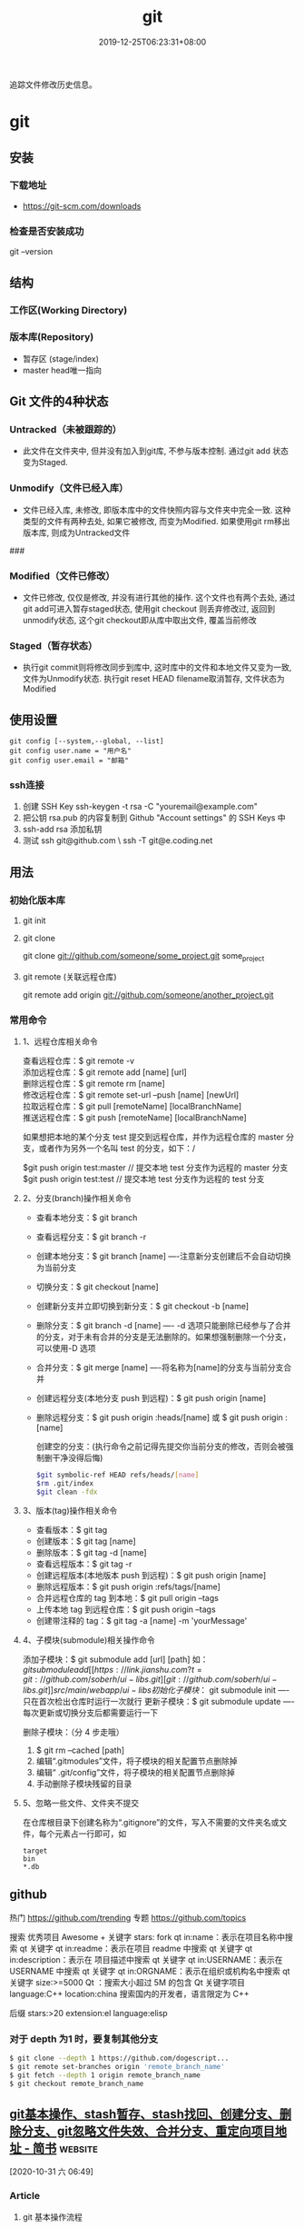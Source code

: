 #+TITLE: git 
#+DESCRIPTION: git 版本控制
#+TAGS[]: git
#+CATEGORIES[]: 技术
#+DATE: 2019-12-25T06:23:31+08:00

追踪文件修改历史信息。

# more   
* git 
** 安装 
*** 下载地址 
 - https://git-scm.com/downloads
*** 检查是否安装成功
    git --version
** 结构
*** 工作区(Working Directory) 
*** 版本库(Repository)
    - 暂存区 (stage/index)
    - master  head唯一指向

** Git 文件的4种状态
*** Untracked（未被跟踪的）
 - 此文件在文件夹中, 但并没有加入到git库, 不参与版本控制. 通过git add 状态变为Staged.
*** Unmodify（文件已经入库）
 - 文件已经入库, 未修改, 即版本库中的文件快照内容与文件夹中完全一致. 这种类型的文件有两种去处, 如果它被修改, 而变为Modified. 如果使用git rm移出版本库, 则成为Untracked文件

 ###
*** Modified（文件已修改）

 - 文件已修改, 仅仅是修改, 并没有进行其他的操作. 这个文件也有两个去处, 通过git add可进入暂存staged状态, 使用git checkout 则丢弃修改过, 返回到unmodify状态, 这个git checkout即从库中取出文件, 覆盖当前修改
*** Staged（暂存状态）

 - 执行git commit则将修改同步到库中, 这时库中的文件和本地文件又变为一致, 文件为Unmodify状态. 执行git reset HEAD filename取消暂存, 文件状态为Modified

** 使用设置
   #+begin_src shell 
     git config [--system,--global, --list]
     git config user.name = "用户名"
     git config user.email = "邮箱"
   #+end_src
   
*** ssh连接
    1. 创建 SSH Key  ssh-keygen -t rsa -C "youremail@example.com"
    2. 把公钥 rsa.pub 的内容复制到 Github "Account settings" 的 SSH Keys 中
    3. ssh-add rsa  添加私钥 
    4. 测试  ssh git@github.com  \ ssh -T git@e.coding.net
** 用法
*** 初始化版本库
**** git init 
**** git clone 
       git clone git://github.com/someone/some_project.git some_project
**** git remote  (关联远程仓库)
     git remote add origin git://github.com/someone/another_project.git
*** 常用命令
**** 1、远程仓库相关命令
     查看远程仓库：$ git remote -v\\
     添加远程仓库：$ git remote add [name] [url]\\
     删除远程仓库：$ git remote rm [name]\\
     修改远程仓库：$ git remote set-url --push [name] [newUrl]\\
     拉取远程仓库：$ git pull [remoteName] [localBranchName]\\
     推送远程仓库：$ git push [remoteName] [localBranchName]

     如果想把本地的某个分支 test 提交到远程仓库，并作为远程仓库的 master 分支，或者作为另外一个名叫 test 的分支，如下：/

     $git push origin test:master // 提交本地 test 分支作为远程的 master 分支\\
     $git push origin test:test // 提交本地 test 分支作为远程的 test 分支

**** 2、分支(branch)操作相关命令
   - 查看本地分支：$ git branch
   - 查看远程分支：$ git branch -r
   - 创建本地分支：$ git branch [name] ----注意新分支创建后不会自动切换为当前分支
   - 切换分支：$ git checkout [name]
   - 创建新分支并立即切换到新分支：$ git checkout -b [name]
   - 删除分支：$ git branch -d [name] ---- -d 选项只能删除已经参与了合并的分支，对于未有合并的分支是无法删除的。如果想强制删除一个分支，可以使用-D 选项
   - 合并分支：$ git merge [name] ----将名称为[name]的分支与当前分支合并
   - 创建远程分支(本地分支 push 到远程)：$ git push origin [name]
   - 删除远程分支：$ git push origin :heads/[name] 或 $ git push origin :[name]

     创建空的分支：(执行命令之前记得先提交你当前分支的修改，否则会被强制删干净没得后悔)

     #+begin_src sh
     $git symbolic-ref HEAD refs/heads/[name]
     $rm .git/index
     $git clean -fdx
     #+end_src

**** 3、版本(tag)操作相关命令
   - 查看版本：$ git tag
   - 创建版本：$ git tag [name]
   - 删除版本：$ git tag -d [name]
   - 查看远程版本：$ git tag -r
   - 创建远程版本(本地版本 push 到远程)：$ git push origin [name]
   - 删除远程版本：$ git push origin :refs/tags/[name]
   - 合并远程仓库的 tag 到本地：$ git pull origin --tags
   - 上传本地 tag 到远程仓库：$ git push origin --tags
   - 创建带注释的 tag：$ git tag -a [name] -m 'yourMessage'

**** 4、子模块(submodule)相关操作命令
     添加子模块：$ git submodule add [url] [path]
     如：$git submodule add [[https://link.jianshu.com?t=git://github.com/soberh/ui-libs.git][git://github.com/soberh/ui-libs.git]] src/main/webapp/ui-libs

     初始化子模块：$ git submodule init ----只在首次检出仓库时运行一次就行
     更新子模块：$ git submodule update ----每次更新或切换分支后都需要运行一下

     删除子模块：（分 4 步走哦）
     1. $ git rm --cached [path]
     2. 编辑“.gitmodules”文件，将子模块的相关配置节点删除掉
     3. 编辑“ .git/config”文件，将子模块的相关配置节点删除掉
     4. 手动删除子模块残留的目录

**** 5、忽略一些文件、文件夹不提交
     在仓库根目录下创建名称为“.gitignore”的文件，写入不需要的文件夹名或文件，每个元素占一行即可，如
     #+begin_example
     target
     bin
     ,*.db
     #+end_example

** github
  热门  https://github.com/trending
  专题 https://github.com/topics

  搜索
  优秀项目  Awesome + 关键字  
  stars: fork
  qt in:name：表示在项目名称中搜索 qt 关键字
  qt in:readme：表示在项目 readme 中搜索 qt 关键字
  qt in:description：表示在 项目描述中搜索 qt 关键字
  qt in:USERNAME：表示在 USERNAME 中搜索 qt 关键字
  qt in:ORGNAME：表示在组织或机构名中搜索 qt 关键字
  size:>=5000 Qt ：搜索大小超过 5M 的包含 Qt 关键字项目
  language:C++ location:china 搜索国内的开发者，语言限定为 C++

  后缀
  stars:>20 extension:el language:elisp
*** 对于 depth 为1 时，要复制其他分支
    #+begin_src sh
    $ git clone --depth 1 https://github.com/dogescript...
    $ git remote set-branches origin 'remote_branch_name'
    $ git fetch --depth 1 origin remote_branch_name
    $ git checkout remote_branch_name
    #+end_src



    


    
** [[https://www.jianshu.com/p/afeeaea8c0c8][git基本操作、stash暂存、stash找回、创建分支、删除分支、git忽略文件失效、合并分支、重定向项目地址 - 简书]] :website:

 [2020-10-31 六 06:49]

*** Article

**** git 基本操作流程


   =git status= 查看本次的修改、新建、删除等信息(new file:新建文件，modified:修改文件，deleted: 删除的文件)\\
   =git pull= 拉取代码；\\
   =git add .= 添加所有即将提交的文件，\\
   =git add fileNamePath=添加某个文件\\
   =git commit -'提交的日志'= 提交到本地，\\
   =git push= 提交到git服务器；\\
   git 另一种提交方式，\\
   =git commit -a -m '提交的日志'= 添加所有即将提交的文件并提交到本地 ，\\
   =git commit -a -m= 相当于 =git add .= 和 =git commi -' '=命令的集合，当你使用 =git commit -a -m ' '=命令时，就会执行上述两个操作；

   --------------

**** git 暂存


   使用暂存的好处是，提交时不会产生类似

   #+BEGIN_QUOTE
     (Merge branch 'prd_v1.5' of http:// //././ *.**/bb_ios/bbch**** into prd_v1.5)
   #+END_QUOTE

   的日志，且安全可靠，会尽量避免将错误提交到服务器上面。

   =git stash=暂存（存储在本地，并将项目本次操作还原）\\
   =git stash pop= 使用上一次暂存，并将这个暂存删除，使用该命令后，如果有冲突，终端会显示，如果有冲突需要先解决冲突（这就避免了冲突提交服务器，将冲突留在本地，然后解决）\\
   =git stash list= 查看所有的暂存\\
   =git stash clear= 清空所有的暂存\\
   =git stash drop [-q|--quiet] []= 删除某一个暂存，在中括号里面放置需要删除的暂存ID\\
   =git stash apply= 使用某个暂存，但是不会删除这个暂存

   --------------

******* 暂存不小心清空，结果里面有需要的代码，也是有找回方法的
   =git fsck --lost-found= 命令找出刚才删除的分支里面的提交对象。\\
   然后使用 =git show= 命令查看是否正确，如果正确使用 =git merge=命令找回

   举个栗子🌰：\\
   =git fsck --lost-found=\\
   终端显示

   #+BEGIN_QUOTE
     Checking object directories: 100% (256/256), done.

     Checking objects: 100% (109977/109977), done.

     dangling commit bb01f8dfaa14ea7960d294304c61c4b401eaf2c6

     dangling commit 0203281d5dee10835022ff6cfdcda5050a372762
   #+END_QUOTE

   然后查看那个版本\\
   =git show bb01f8dfaa14ea7960d294304c61c4b401eaf2c6=\\
   结果查看图1

   记录中会描述日期和摘要，日期是你git stash的日期，摘要会记录你是在哪一条commit 上进行git stash操作的，找到后将执行 =git merge bb01f8dfaa14ea7960d294304c61c4b401eaf2c6=

   图1

**** git 创建本地分支并推送到服务器


   创建并切换到分支branchName\\
   =git checkout -b branchName=

   推送本地的 /branchName/(冒号前面的)分支到远程origin的 /branchName/(冒号后面的)分支(没有会自动创建)

   =git push origin branchName:branchName=

   在这样的命令下，如果你本地有代码，会自动切换到新的分支上，所以不必担心，你修改很多之后，从新创建分支会出现正常切换分支因为有未提交的代码而创建不成功的情况.

   */发现问题/*\\
   如果命令行提示 /git branch --set-upstream dev origin/branchName则/需在终端输入 =git push -u origin branchName=

**** 删除分支


   删除本地分支： =git branch -d [branchname]=\\
   删除远程分支： =git push origin --delete [branchname]=

**** git忽略文件


   生成git忽略文件.gitignore文件，使用终端进入到你要生成.gitignore的目录，使用命令 =touch .gitignore=,就会生成。

   下面是.gitignore的常用规则：

   - /mtk/ 过滤整个文件夹

   - *.zip过滤所有.zip文件

   - /mtk/do.c 过滤某个具体文件

   这样文件或者文件夹就被过滤了，当然本地库中还有，只是push的时候不会上传。

   .gitignore还可以指定要将哪些文件添加到版本管理中：

   - !*.zip

   - !/mtk/one.txt

   如果你将文件加入到了 /.gitignore/文件里面，但是没有说生效，为什么呢？因为之前你已经把这个文件push到过远程仓库了，请使用以下命令

   #+BEGIN_EXAMPLE
        git rm --cached `git ls-files -i --exclude-from=.gitignore`
   #+END_EXAMPLE

   经过我几次实验之后发现，上述命令在之前没有创建.gitignore文件但是已经向服务器push过代码的时候好使，但是在已经使用过这个命令后，由于其他分支并没有添加忽略文件，合并分支后，忽略文件失效，那么上述命令可能失效，那么先把本地缓存删除（改变成未track状态），然后再提交，方案如下

   #+BEGIN_EXAMPLE
        git rm -r --cached .
       git add .
       git commit -m '日志'
   #+END_EXAMPLE

   要记得，因为改变了一些东西，所以要从新pod install 然后提交代码，但是要使用 =git status=查看状态，比如已经忽略了 /Podfile.lock/，那么查看时没有 /Podfile.lock/那就是好了。

**** 合并分支


   场景如下：\\
   例如现在有分支 =master=和分支 =A=,要将分支 =A=的代码合并到 =master=\\
   第一步：切换到分支 =master=，在终端输入命令

   #+BEGIN_EXAMPLE
        git checkout master 
   #+END_EXAMPLE

   第二步：合并分支

   #+BEGIN_EXAMPLE
        git merge --no-ff -m 'version:3.0.5_buildL19011720' A
   #+END_EXAMPLE

   第三步：如果有冲突解决冲突，解决冲突后 =add .= -> =git commit -m '提交原因'=\\
   第四步：

   #+BEGIN_EXAMPLE
        git push
   #+END_EXAMPLE

   部分摘自自己的博客 [[https://www.jianshu.com/p/1d5c5ed615d3]]，新文章使用Mac down书写

**** 重定向项目地址


****** 第一种方法


   第一步： =cd=到项目目录下\\
   第二步 ：

   #+BEGIN_EXAMPLE
        git remote set-url origin 新项目地址
       //例如新项目地址是 www.jianshu.com，示例如下
       git remote set-url origin www.jianshu.com
   #+END_EXAMPLE

****** 第二种方法


   第一步： =cd=到项目目录下\\
   第二步：执行命令 =cd .git=\\
   第三步：执行命令 =open config=\\
   第四步：将新项目地址替换到图2 红条覆盖位置\\

   图2


   
** [[https://juejin.im/post/6844903812524670984][Git submodule使用指南（一）]] :website:

 [2020-11-02 一 09:55]

*** Article

**** 问题场景


  相信任何开发，都会遇到一种情况。在做不同的项目，但是又都会使用到一些常用的方法_组件_代码块等等。 作为一个追求优雅的开发人员，肯定不能接受一段代码到处复制粘贴的操作。而且一旦这段代码日后需要更新，到处粘贴的话就需要全局搜索然后含泪修改了。 那么有没有一种办法，能够作为一些公共代码的“栖息地”，可以做到一处编写，到处使用呢？

  *答案是有的。*

  --------------

**** 寻找工具


  经过在知名404网站上一番搜寻，找到了Git内置的一个功能：submodule。

***** 什么是submodule


  #+BEGIN_QUOTE
    有种情况我们经常会遇到：某个工作中的项目需要包含并使用另一个项目。 也许是第三方库，或者你独立开发的，用于多个父项目的库。 现在问题来了：你想要把它们当做两个独立的项目，同时又想在一个项目中使用另一个。

    Git 通过子模块来解决这个问题。 子模块允许你将一个 Git 仓库作为另一个 Git 仓库的子目录。 它能让你将另一个仓库克隆到自己的项目中，同时还保持提交的独立。
  #+END_QUOTE

  --------------

**** 如何使用
***** 添加子模块


  #+BEGIN_EXAMPLE
       # 直接clone，会在当前目录生成一个someSubmodule目录存放仓库内容
      git submodule add https://github.com/chaconinc/someSubmodule

      # 指定文件目录
      git submodule add https://github.com/chaconinc/someSubmodule  src/submodulePath
       复制代码
  #+END_EXAMPLE

  新增成功之后，运行 =git status=会在父仓库发现增加了2个变化

  1. new file: .gitmodules
  2. new file: someSubmodule（实际上并不是一个file）

  展开说说：

  1. 什么是.submodules .submodules是记录当前项目的子模块配置的文件，里面保存了项目 URL 与已经拉取的本地目录之间的映射。

  2. 子模块目录 在新增完子模块之后，执行 =git status=之后，会看到类似下面的信息

  #+BEGIN_EXAMPLE
       $ git diff --cached someSubmodule
      diff --git a/someSubmodule b/someSubmodule
       # 重点是下面这行的 160000
      new file mode 160000
      index 0000000..c3f01dc
      --- /dev/null
      +++ b/DbConnector
      @@ -0,0 +1 @@
      +Subproject commit c3f01dc8862123d317dd46284b05b6892c7b29bc
       复制代码
  #+END_EXAMPLE

  虽然someSubmodule是父仓库里面的一个目录，但是Git并不会列出里面所有的变化，而是会当做一个特殊的提交。 PS：160000模式。 这是 Git 中的一种特殊模式，它本质上意味着你是将一次提交记作一项目录记录的，而非将它记录成一个子目录或者一个文件。

***** clone已经包含子模块的项目


  正常clone包含子模块的函数之后，由于.submodule文件的存在someSubmodule已经自动生成。但是里面是空的。还需要执行2个命令。

  #+BEGIN_EXAMPLE
        # 用来初始化本地配置文件
      git submodule init
       # 从该项目中抓取所有数据并检出父项目中列出的合适的提交(指定的提交)。
      git submodule update
      ------------------更好的方式---------------------
       # clone 父仓库的时候加上 --recursive，会自动初始化并更新仓库中的每一个子模块
      git  clone --recursive https://github.com/chaconinc/MainProject
       复制代码
  #+END_EXAMPLE

***** git submodule 工作流

  当一个项目里面包含子模块的时候，不仅仅需要对父仓库进行版本管理，子模块目录下也是存在版本的。那在不同的父仓库下面如何进行子模块的版本管理也成为新的问题。

  最简单的办法，就是主项目只专注使用子模块的master分支上的版本，而不使用子模块内部的任何分支版本。

  操作如下：

  #+BEGIN_EXAMPLE
       cd submodulePath
      git fetch
      git merge origin/master
       复制代码
  #+END_EXAMPLE

  此时在主项目就能看到submodule目录已经更新了。 当然这也操作有点不方便，下面是更简便的方法：

  #+BEGIN_EXAMPLE
       # Git 将会进入子模块然后抓取并更新，默认更新master分支
      git submodule update --remote
       复制代码
  #+END_EXAMPLE

  如果需要更新其他分支的话，需要另外配置。

  #+BEGIN_EXAMPLE
        # 将git submodule update --remote 的分支设置为stable分支
      git config  -f .gitmodules submodule.DbConnector.branch stable
       复制代码
  #+END_EXAMPLE


** git配置过程中fatal:拒绝合并无关的历史
首先将远程仓库和本地仓库关联起来：

git branch --set-upstream-to=origin/master master

然后使用git pull整合远程仓库和本地仓库，

git pull --allow-unrelated-histories    (忽略版本不同造成的影响)

* faq
** 在Git存储库中查找并还原已删除的文件
   查找影响给定路径的最后一次提交。由于文件不在head commit中，所以此commit必须已将其删除。
   git rev-list -n 1 HEAD -- <file_path>
 
 然后在提交之前签出版本，使用插入符号(^符号：
 git checkout <deleting_commit>^ -- <file_path>
 
 或者在一个命令中，如果$file是有问题的文件。
 git checkout $(git rev-list -n 1 HEAD --"$file")^ --"$file"
 
 如果您使用的是zsh并启用了扩展的_glob选项，插入符号将无法工作。你可以用~1代替。
 git checkout $(git rev-list -n 1 HEAD --"$file")~1 --"$file"

 - 2
 使用git log --diff-filter=D --summary获取所有删除文件的承诺和删除文件的承诺；
使用git checkout $commit~1 path/to/file.ext恢复删除的文件。
其中，$commit是您在步骤1中发现的承诺值，例如e4cf499627。
** Permission denied (publickey). fatal: 无法读取远程仓库
   ssh-add "你的 id-rsa 文件地址" 注意这里ssh-add后面填的是私钥地址

    ssh git@github.com 验证是不是添加成功
** 有时候你GitHub仓库初始化时候带了Readme或其他文件，推送之前需要先git pull 拉下来，会报“ * branch master  -> FETCH_HEAD  fatal: 拒绝合并无关的历史”的错误，解决方法是在git pull时加上–allow-unrelated-histories，如下：
git pull origin master --allow-unrelated-histories
** Error connecting to agent: No such file or directory (当 ssh-add 添加私钥的时候)
使用 ssh-agent bash

或者 eval "$(ssh-agent)"  (推荐)
* 常用命令
git branch -a 查看所有的分支

git branch -r 查看远程所有分支

git commit -am "init" 提交并且加注释

git remote add origin git@192.168.1.119:ndshow

git push origin master 将文件给推到服务器上

git remote show origin 显示远程库 origin 里的资源

git push origin master:develop

git push origin master:hb-dev 将本地库与服务器上的库进行关联

git checkout --track origin/dev 切换到远程 dev 分支

git branch -D master develop 删除本地库 develop

git checkout -b dev 建立一个新的本地分支 dev

git merge origin/dev 将分支 dev 与当前分支进行合并

git checkout dev 切换到本地 dev 分支

git remote show 查看远程库

git add .

git rm 文件名(包括路径) 从 git 中删除指定文件

git clone [[https://link.jianshu.com?t=git://github.com/schacon/grit.git][git://github.com/schacon/grit.git]] 从服务器上将代码给拉下来

git config --list 看所有用户

git ls-files 看已经被提交的

git rm [file name] 删除一个文件

git commit -a 提交当前 repos 的所有的改变

git add [file name] 添加一个文件到 git index

git commit -v 当你用－v 参数的时候可以看 commit 的差异

git commit -m "This is the message describing the commit" 添加 commit 信息

git commit -a -a 是代表 add，把所有的 change 加到 git index 里然后再 commit

git commit -a -v 一般提交命令

git log 看你 commit 的日志

git diff 查看尚未暂存的更新

git rm a.a 移除文件(从暂存区和工作区中删除)

git rm --cached a.a 移除文件(只从暂存区中删除)

git commit -m "remove" 移除文件(从 Git 中删除)

git rm -f a.a 强行移除修改后文件(从暂存区和工作区中删除)

git diff --cached 或 $ git diff --staged 查看尚未提交的更新

git stash push 将文件给 push 到一个临时空间中

git stash pop 将文件从临时空间 pop 下来

－－－－－－－－－－－－－－－－－－－－－－－－－－－－－－

git remote add origin [[https://link.jianshu.com?t=mailto:git@github.com][git@github.com]]:username/Hello-World.git

git push origin master 将本地项目给提交到服务器中

－－－－－－－－－－－－－－－－－－－－－－－－－－－－－－

git pull 本地与服务器端同步

－－－－－－－－－－－－－－－－－－－－－－－－－－－－－－

git push (远程仓库名) (分支名) 将本地分支推送到服务器上去。

git push origin server fix:awesome branch

－－－－－－－－－－－－－－－－－－－－－－－－－－－－－－

git fetch 相当于是从远程获取最新版本到本地，不会自动 merge

git commit -a -m "log\_message" (-a 是提交所有改动，-m 是加入 log 信息) 本地修改同步至服务器端 ：

git branch branch\_0.1 master 从主分支 master 创建 branch\_0.1 分支

git branch -m branch\_0.1 branch\_1.0 将 branch\_0.1 重命名为 branch\_1.0

git checkout branch\_1.0/master 切换到 branch\_1.0/master 分支

du -hs

git branch 删除远程 branch

git push origin:branch\_remote\_name

git branch -r -d branch\_remote\_name

－－－－－－－－－－－－－－－－－－－－－－－－－－－－－－

初始化版本库，并提交到远程服务器端

mkdir WebApp

cd WebApp

git init 本地初始化

touch README

git add README 添加文件

git commit -m 'first commit'

git remote add origin [[https://link.jianshu.com?t=mailto:git@github.com][git@github.com]]:daixu/WebApp.git 增加一个远程服务器端

上面的命令会增加 URL 地址为' [[https://link.jianshu.com?t=mailto:git@github.com][git@github.com]]:daixu/WebApp.git'，名称为 origin 的远程服务器库，以后提交代码的时候只需要使用 origin 别名即可
